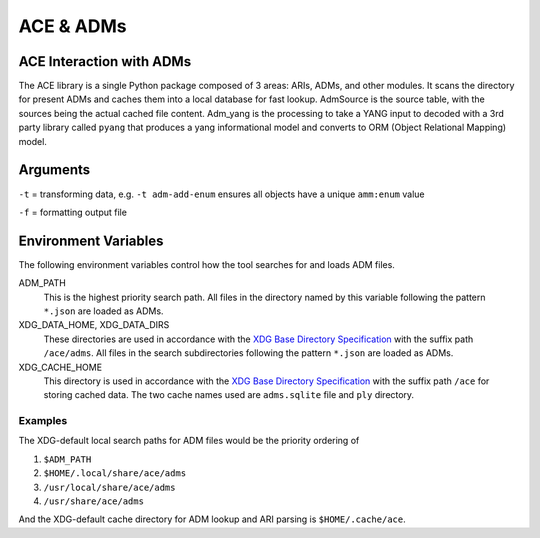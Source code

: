 ACE & ADMs
=======================

.. argparse::
    :module: ace.tools.ace_ari
    :func: get_parser
    :prog: ace_adm

ACE Interaction with ADMs
-------------------------

The ACE library is a single Python package composed of 3 areas: ARIs, ADMs, and other
modules. It scans the directory for present ADMs and caches them into a local database 
for fast lookup. AdmSource is the source table, with the sources being the actual cached
file content. Adm_yang is the processing to take a YANG input to decoded with a 3rd party
library called ``pyang`` that produces a yang informational model and converts to ORM
(Object Relational Mapping) model. 


Arguments
---------------------

``-t`` = transforming data, e.g. ``-t adm-add-enum`` ensures all objects have a unique
``amm:enum`` value

``-f`` = formatting output file

Environment Variables
---------------------

The following environment variables control how the tool searches for and loads ADM files.

ADM_PATH
    This is the highest priority search path.
    All files in the directory named by this variable following the pattern ``*.json`` are loaded as ADMs.

XDG_DATA_HOME, XDG_DATA_DIRS
    These directories are used in accordance with the `XDG Base Directory Specification <https://specifications.freedesktop.org/basedir-spec/basedir-spec-latest.html>`_ with the suffix path ``/ace/adms``.
    All files in the search subdirectories following the pattern ``*.json`` are loaded as ADMs.

XDG_CACHE_HOME
    This directory is used in accordance with the `XDG Base Directory Specification <https://specifications.freedesktop.org/basedir-spec/basedir-spec-latest.html>`_ with the suffix path ``/ace`` for storing cached data.
    The two cache names used are ``adms.sqlite`` file and ``ply`` directory.

Examples
````````

The XDG-default local search paths for ADM files would be the priority ordering of

#. ``$ADM_PATH``
#. ``$HOME/.local/share/ace/adms``
#. ``/usr/local/share/ace/adms``
#. ``/usr/share/ace/adms``

And the XDG-default cache directory for ADM lookup and ARI parsing is ``$HOME/.cache/ace``.